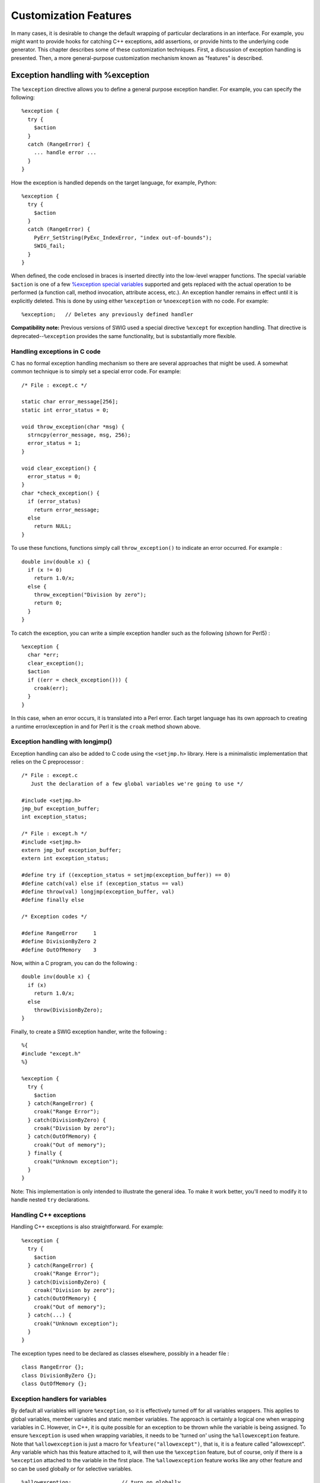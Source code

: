 Customization Features
=========================

In many cases, it is desirable to change the default wrapping of
particular declarations in an interface. For example, you might want to
provide hooks for catching C++ exceptions, add assertions, or provide
hints to the underlying code generator. This chapter describes some of
these customization techniques. First, a discussion of exception
handling is presented. Then, a more general-purpose customization
mechanism known as "features" is described.

Exception handling with %exception
---------------------------------------

The ``%exception`` directive allows you to define a general purpose
exception handler. For example, you can specify the following:

.. container:: code

   ::

      %exception {
        try {
          $action
        }
        catch (RangeError) {
          ... handle error ...
        }
      }

How the exception is handled depends on the target language, for
example, Python:

.. container:: code

   ::

      %exception {
        try {
          $action
        }
        catch (RangeError) {
          PyErr_SetString(PyExc_IndexError, "index out-of-bounds");
          SWIG_fail;
        }
      }

When defined, the code enclosed in braces is inserted directly into the
low-level wrapper functions. The special variable ``$action`` is one of
a few `%exception special
variables <Customization.html#Customization_exception_special_variables>`__
supported and gets replaced with the actual operation to be performed (a
function call, method invocation, attribute access, etc.). An exception
handler remains in effect until it is explicitly deleted. This is done
by using either ``%exception`` or ``%noexception`` with no code. For
example:

.. container:: code

   ::

      %exception;   // Deletes any previously defined handler

**Compatibility note:** Previous versions of SWIG used a special
directive ``%except`` for exception handling. That directive is
deprecated--``%exception`` provides the same functionality, but is
substantially more flexible.

Handling exceptions in C code
~~~~~~~~~~~~~~~~~~~~~~~~~~~~~~~~~~~~

C has no formal exception handling mechanism so there are several
approaches that might be used. A somewhat common technique is to simply
set a special error code. For example:

.. container:: code

   ::

      /* File : except.c */

      static char error_message[256];
      static int error_status = 0;

      void throw_exception(char *msg) {
        strncpy(error_message, msg, 256);
        error_status = 1;
      }

      void clear_exception() {
        error_status = 0;
      }
      char *check_exception() {
        if (error_status)
          return error_message;
        else
          return NULL;
      }

To use these functions, functions simply call ``throw_exception()`` to
indicate an error occurred. For example :

.. container:: code

   ::

      double inv(double x) {
        if (x != 0)
          return 1.0/x;
        else {
          throw_exception("Division by zero");
          return 0;
        }
      }

To catch the exception, you can write a simple exception handler such as
the following (shown for Perl5) :

.. container:: code

   ::

      %exception {
        char *err;
        clear_exception();
        $action
        if ((err = check_exception())) {
          croak(err);
        }
      }

In this case, when an error occurs, it is translated into a Perl error.
Each target language has its own approach to creating a runtime
error/exception in and for Perl it is the ``croak`` method shown above.

Exception handling with longjmp()
~~~~~~~~~~~~~~~~~~~~~~~~~~~~~~~~~~~~~~~~

Exception handling can also be added to C code using the ``<setjmp.h>``
library. Here is a minimalistic implementation that relies on the C
preprocessor :

.. container:: code

   ::

      /* File : except.c
         Just the declaration of a few global variables we're going to use */

      #include <setjmp.h>
      jmp_buf exception_buffer;
      int exception_status;

      /* File : except.h */
      #include <setjmp.h>
      extern jmp_buf exception_buffer;
      extern int exception_status;

      #define try if ((exception_status = setjmp(exception_buffer)) == 0)
      #define catch(val) else if (exception_status == val)
      #define throw(val) longjmp(exception_buffer, val)
      #define finally else

      /* Exception codes */

      #define RangeError     1
      #define DivisionByZero 2
      #define OutOfMemory    3

Now, within a C program, you can do the following :

.. container:: code

   ::

      double inv(double x) {
        if (x)
          return 1.0/x;
        else
          throw(DivisionByZero);
      }

Finally, to create a SWIG exception handler, write the following :

.. container:: code

   ::

      %{
      #include "except.h"
      %}

      %exception {
        try {
          $action
        } catch(RangeError) {
          croak("Range Error");
        } catch(DivisionByZero) {
          croak("Division by zero");
        } catch(OutOfMemory) {
          croak("Out of memory");
        } finally {
          croak("Unknown exception");
        }
      }

Note: This implementation is only intended to illustrate the general
idea. To make it work better, you'll need to modify it to handle nested
``try`` declarations.

Handling C++ exceptions
~~~~~~~~~~~~~~~~~~~~~~~~~~~~~~

Handling C++ exceptions is also straightforward. For example:

.. container:: code

   ::

      %exception {
        try {
          $action
        } catch(RangeError) {
          croak("Range Error");
        } catch(DivisionByZero) {
          croak("Division by zero");
        } catch(OutOfMemory) {
          croak("Out of memory");
        } catch(...) {
          croak("Unknown exception");
        }
      }

The exception types need to be declared as classes elsewhere, possibly
in a header file :

.. container:: code

   ::

      class RangeError {};
      class DivisionByZero {};
      class OutOfMemory {};

Exception handlers for variables
~~~~~~~~~~~~~~~~~~~~~~~~~~~~~~~~~~~~~~~

By default all variables will ignore ``%exception``, so it is
effectively turned off for all variables wrappers. This applies to
global variables, member variables and static member variables. The
approach is certainly a logical one when wrapping variables in C.
However, in C++, it is quite possible for an exception to be thrown
while the variable is being assigned. To ensure ``%exception`` is used
when wrapping variables, it needs to be 'turned on' using the
``%allowexception`` feature. Note that ``%allowexception`` is just a
macro for ``%feature("allowexcept")``, that is, it is a feature called
"allowexcept". Any variable which has this feature attached to it, will
then use the ``%exception`` feature, but of course, only if there is a
``%exception`` attached to the variable in the first place. The
``%allowexception`` feature works like any other feature and so can be
used globally or for selective variables.

.. container:: code

   ::

      %allowexception;                // turn on globally
      %allowexception Klass::MyVar;   // turn on for a specific variable

      %noallowexception Klass::MyVar; // turn off for a specific variable
      %noallowexception;              // turn off globally

Defining different exception handlers
~~~~~~~~~~~~~~~~~~~~~~~~~~~~~~~~~~~~~~~~~~~~

By default, the ``%exception`` directive creates an exception handler
that is used for all wrapper functions that follow it. Unless there is a
well-defined (and simple) error handling mechanism in place, defining
one universal exception handler may be unwieldy and result in excessive
code bloat since the handler is inlined into each wrapper function.

To fix this, you can be more selective about how you use the
``%exception`` directive. One approach is to only place it around
critical pieces of code. For example:

.. container:: code

   ::

      %exception {
        ... your exception handler ...
      }
      /* Define critical operations that can throw exceptions here */

      %exception;

      /* Define non-critical operations that don't throw exceptions */

More precise control over exception handling can be obtained by
attaching an exception handler to specific declaration name. For
example:

.. container:: code

   ::

      %exception allocate {
        try {
          $action
        }
        catch (MemoryError) {
          croak("Out of memory");
        }
      }

In this case, the exception handler is only attached to declarations
named "allocate". This would include both global and member functions.
The names supplied to ``%exception`` follow the same rules as for
``%rename`` described in the section on `Renaming and ambiguity
resolution <SWIGPlus.html#SWIGPlus_ambiguity_resolution_renaming>`__.
For example, if you wanted to define an exception handler for a specific
class, you might write this:

.. container:: code

   ::

      %exception Object::allocate {
        try {
          $action
        }
        catch (MemoryError) {
          croak("Out of memory");
        }
      }

When a class prefix is supplied, the exception handler is applied to the
corresponding declaration in the specified class as well as for
identically named functions appearing in derived classes.

``%exception`` can even be used to pinpoint a precise declaration when
overloading is used. For example:

.. container:: code

   ::

      %exception Object::allocate(int) {
        try {
          $action
        }
        catch (MemoryError) {
          croak("Out of memory");
        }
      }

Attaching exceptions to specific declarations is a good way to reduce
code bloat. It can also be a useful way to attach exceptions to specific
parts of a header file. For example:

.. container:: code

   ::

      %module example
      %{
      #include "someheader.h"
      %}

      // Define a few exception handlers for specific declarations
      %exception Object::allocate(int) {
        try {
          $action
        }
        catch (MemoryError) {
          croak("Out of memory");
        }
      }

      %exception Object::getitem {
        try {
          $action
        }
        catch (RangeError) {
          croak("Index out of range");
        }
      }
      ...
      // Read a raw header file
      %include "someheader.h"

**Compatibility note:** The ``%exception`` directive replaces the
functionality provided by the deprecated "except" typemap. The typemap
would allow exceptions to be thrown in the target language based on the
return type of a function and was intended to be a mechanism for
pinpointing specific declarations. However, it never really worked that
well and the new %exception directive is much better.

Special variables for %exception
~~~~~~~~~~~~~~~~~~~~~~~~~~~~~~~~~~~~~~~

The %exception directive supports a few special variables which are
placeholders for code substitution. The following table shows the
available special variables and details what the special variables are
replaced with.

+---------------------+-----------------------------------------------+
| $action             | The actual operation to be performed (a       |
|                     | function call, method invocation, variable    |
|                     | access, etc.)                                 |
+---------------------+-----------------------------------------------+
| $name               | The C/C++ symbol name for the function.       |
+---------------------+-----------------------------------------------+
| $symname            | The symbol name used internally by SWIG       |
+---------------------+-----------------------------------------------+
| $overname           | The extra mangling used in the symbol name    |
|                     | for overloaded method. Expands to nothing if  |
|                     | the wrapped method is not overloaded.         |
+---------------------+-----------------------------------------------+
| $wrapname           | The language specific wrapper name (usually a |
|                     | C function name exported from the shared      |
|                     | object/dll)                                   |
+---------------------+-----------------------------------------------+
| $decl               | The fully qualified C/C++ declaration of the  |
|                     | method being wrapped without the return type  |
+---------------------+-----------------------------------------------+
| $fulldecl           | The fully qualified C/C++ declaration of the  |
|                     | method being wrapped including the return     |
|                     | type                                          |
+---------------------+-----------------------------------------------+
| $parentclassname    | The parent class name (if any) for a method.  |
+---------------------+-----------------------------------------------+
| $parentclasssymname | The target language parent class name (if     |
|                     | any) for a method.                            |
+---------------------+-----------------------------------------------+

The special variables are often used in situations where method calls
are logged. Exactly which form of the method call needs logging is up to
individual requirements, but the example code below shows all the
possible expansions, plus how an exception message could be tailored to
show the C++ method declaration:

.. container:: code

   ::

      %exception Special::something {
        log("symname: $symname");
        log("overname: $overname");
        log("wrapname: $wrapname");
        log("decl: $decl");
        log("fulldecl: $fulldecl");
        try {
          $action
        } 
        catch (MemoryError) {
          croak("Out of memory in $decl");
        }
      }
      void log(const char *message);
      struct Special {
        void something(const char *c);
        void something(int i);
      };

Below shows the expansions for the 1st of the overloaded ``something``
wrapper methods for Perl:

.. container:: code

   ::

        log("symname: Special_something");
        log("overname: __SWIG_0");
        log("wrapname: _wrap_Special_something__SWIG_0");
        log("decl: Special::something(char const *)");
        log("fulldecl: void Special::something(char const *)");
        try {
          (arg1)->something((char const *)arg2);
        } 
        catch (MemoryError) {
          croak("Out of memory in Special::something(char const *)");
        }

Using The SWIG exception library
~~~~~~~~~~~~~~~~~~~~~~~~~~~~~~~~~~~~~~~

The ``exception.i`` library file provides support for creating language
independent exceptions in your interfaces. To use it, simply put an
"``%include exception.i``" in your interface file. This provides a
function ``SWIG_exception()`` that can be used to raise common scripting
language exceptions in a portable manner. For example :

.. container:: code

   ::

      // Language independent exception handler
      %include exception.i       

      %exception {
        try {
          $action
        } catch(RangeError) {
          SWIG_exception(SWIG_ValueError, "Range Error");
        } catch(DivisionByZero) {
          SWIG_exception(SWIG_DivisionByZero, "Division by zero");
        } catch(OutOfMemory) {
          SWIG_exception(SWIG_MemoryError, "Out of memory");
        } catch(...) {
          SWIG_exception(SWIG_RuntimeError, "Unknown exception");
        }
      }

As arguments, ``SWIG_exception()`` takes an error type code (an integer)
and an error message string. The currently supported error types are :

.. container:: diagram

   ::

      SWIG_UnknownError
      SWIG_IOError
      SWIG_RuntimeError
      SWIG_IndexError
      SWIG_TypeError
      SWIG_DivisionByZero
      SWIG_OverflowError
      SWIG_SyntaxError
      SWIG_ValueError
      SWIG_SystemError
      SWIG_AttributeError
      SWIG_MemoryError
      SWIG_NullReferenceError

The ``SWIG_exception()`` function can also be used in typemaps.

Object ownership and %newobject
------------------------------------

A common problem in some applications is managing proper ownership of
objects. For example, consider a function like this:

.. container:: code

   ::

      Foo *blah() {
        Foo *f = new Foo();
        return f;
      }

If you wrap the function ``blah()``, SWIG has no idea that the return
value is a newly allocated object. As a result, the resulting extension
module may produce a memory leak (SWIG is conservative and will never
delete objects unless it knows for certain that the returned object was
newly created).

To fix this, you can provide an extra hint to the code generator using
the ``%newobject`` directive. For example:

.. container:: code

   ::

      %newobject blah;
      Foo *blah();

``%newobject`` works exactly like ``%rename`` and ``%exception``. In
other words, you can attach it to class members and parameterized
declarations as before. For example:

.. container:: code

   ::

      %newobject ::blah();                   // Only applies to global blah
      %newobject Object::blah(int, double);  // Only blah(int, double) in Object
      %newobject *::copy;                    // Copy method in all classes
      ...

When ``%newobject`` is supplied, many language modules will arrange to
take ownership of the return value. This allows the value to be
automatically garbage-collected when it is no longer in use. However,
this depends entirely on the target language (a language module may also
choose to ignore the ``%newobject`` directive).

Closely related to ``%newobject`` is a special typemap. The "newfree"
typemap can be used to deallocate a newly allocated return value. It is
only available on methods for which ``%newobject`` has been applied and
is commonly used to clean-up string results. For example:

.. container:: code

   ::

      %typemap(newfree) char * "free($1);";
      ...
      %newobject strdup;
      ...
      char *strdup(const char *s);

In this case, the result of the function is a string in the target
language. Since this string is a copy of the original result, the data
returned by ``strdup()`` is no longer needed. The "newfree" typemap in
the example simply releases this memory.

As a complement to the ``%newobject``, from SWIG 1.3.28, you can use the
``%delobject`` directive. For example, if you have two methods, one to
create objects and one to destroy them, you can use:

.. container:: code

   ::

      %newobject create_foo;
      %delobject destroy_foo;
      ...
      Foo *create_foo();
      void destroy_foo(Foo *foo);

or in a member method as:

.. container:: code

   ::

      %delobject Foo::destroy;

      class Foo {
      public:
        void destroy() { delete this;}

      private:
        ~Foo();
      };

``%delobject`` instructs SWIG that the first argument passed to the
method will be destroyed, and therefore, the target language should not
attempt to deallocate it twice. This is similar to use the DISOWN
typemap in the first method argument, and in fact, it also depends on
the target language on implementing the 'disown' mechanism properly.

The use of ``%newobject`` is also integrated with reference counting and
is covered in the `C++ reference counted
objects <SWIGPlus.html#SWIGPlus_ref_unref>`__ section.

**Compatibility note:** Previous versions of SWIG had a special ``%new``
directive. However, unlike ``%newobject``, it only applied to the next
declaration. For example:

.. container:: code

   ::

      %new char *strdup(const char *s);

For now this is still supported but is deprecated.

**How to shoot yourself in the foot:** The ``%newobject`` directive is
not a declaration modifier like the old ``%new`` directive. Don't write
code like this:

.. container:: code

   ::

      %newobject
      char *strdup(const char *s);

The results might not be what you expect.

Features and the %feature directive
----------------------------------------

Both ``%exception`` and ``%newobject`` are examples of a more general
purpose customization mechanism known as "features." A feature is simply
a user-definable property that is attached to specific declarations.
Features are attached using the ``%feature`` directive. For example:

.. container:: code

   ::

      %feature("except") Object::allocate {
        try {
          $action
        }
        catch (MemoryError) {
          croak("Out of memory");
        }
      }

      %feature("new", "1") *::copy;

In fact, the ``%exception`` and ``%newobject`` directives are really
nothing more than macros involving ``%feature``:

.. container:: code

   ::

      #define %exception %feature("except")
      #define %newobject %feature("new", "1")

The name matching rules outlined in the `Renaming and ambiguity
resolution <SWIGPlus.html#SWIGPlus_ambiguity_resolution_renaming>`__
section applies to all ``%feature`` directives. In fact the ``%rename``
directive is just a special form of ``%feature``. The matching rules
mean that features are very flexible and can be applied with pinpoint
accuracy to specific declarations if needed. Additionally, if no
declaration name is given, a global feature is said to be defined. This
feature is then attached to *every* declaration that follows. This is
how global exception handlers are defined. For example:

.. container:: code

   ::

      /* Define a global exception handler */
      %feature("except") {
        try {
          $action
        }
        ...
      }

      ... bunch of declarations ...

The ``%feature`` directive can be used with different syntax. The
following are all equivalent:

.. container:: code

   ::

      %feature("except") Object::method { $action };
      %feature("except") Object::method %{ $action %};
      %feature("except") Object::method " $action ";
      %feature("except", "$action") Object::method;

The syntax in the first variation will generate the ``{ }`` delimiters
used whereas the other variations will not.

Feature attributes
~~~~~~~~~~~~~~~~~~~~~~~~~

The ``%feature`` directive also accepts XML style attributes in the same
way that typemaps do. Any number of attributes can be specified. The
following is the generic syntax for features:

.. container:: code

   ::

      %feature("name", "value", attribute1="AttributeValue1") symbol;
      %feature("name", attribute1="AttributeValue1") symbol {value};
      %feature("name", attribute1="AttributeValue1") symbol %{value%};
      %feature("name", attribute1="AttributeValue1") symbol "value";

More than one attribute can be specified using a comma separated list.
The Java module is an example that uses attributes in
``%feature("except")``. The ``throws`` attribute specifies the name of a
Java class to add to a proxy method's throws clause. In the following
example, ``MyExceptionClass`` is the name of the Java class for adding
to the throws clause.

.. container:: code

   ::

      %feature("except", throws="MyExceptionClass") Object::method { 
        try {
          $action
        } catch (...) {
          ... code to throw a MyExceptionClass Java exception ...
        }
      };

Further details can be obtained from the `Java exception
handling <Java.html#Java_exception_handling>`__ section.

Feature flags
~~~~~~~~~~~~~~~~~~~~

Feature flags are used to enable or disable a particular feature.
Feature flags are a common but simple usage of ``%feature`` and the
feature value should be either ``1`` to enable or ``0`` to disable the
feature.

.. container:: code

   ::

      %feature("featurename")          // enables feature
      %feature("featurename", "1")     // enables feature
      %feature("featurename", "x")     // enables feature
      %feature("featurename", "0")     // disables feature
      %feature("featurename", "")      // clears feature

Actually any value other than zero will enable the feature. Note that if
the value is omitted completely, the default value becomes ``1``,
thereby enabling the feature. A feature is cleared by specifying no
value, see `Clearing features <#Customization_clearing_features>`__. The
``%immutable`` directive described in the `Creating read-only
variables <SWIG.html#SWIG_readonly_variables>`__ section, is just a
macro for ``%feature("immutable")``, and can be used to demonstrates
feature flags:

.. container:: code

   ::

                                      // features are disabled by default
      int red;                        // mutable

      %feature("immutable");          // global enable
      int orange;                     // immutable

      %feature("immutable", "0");     // global disable
      int yellow;                     // mutable

      %feature("immutable", "1");     // another form of global enable
      int green;                      // immutable

      %feature("immutable", "");      // clears the global feature
      int blue;                       // mutable

Note that features are disabled by default and must be explicitly
enabled either globally or by specifying a targeted declaration. The
above intersperses SWIG directives with C code. Of course you can target
features explicitly, so the above could also be rewritten as:

.. container:: code

   ::

      %feature("immutable", "1") orange;
      %feature("immutable", "1") green;
      int red;                        // mutable
      int orange;                     // immutable
      int yellow;                     // mutable
      int green;                      // immutable
      int blue;                       // mutable

The above approach allows for the C declarations to be separated from
the SWIG directives for when the C declarations are parsed from a C
header file. The logic above can of course be inverted and rewritten as:

.. container:: code

   ::

      %feature("immutable", "1");
      %feature("immutable", "0") red;
      %feature("immutable", "0") yellow;
      %feature("immutable", "0") blue;
      int red;                        // mutable
      int orange;                     // immutable
      int yellow;                     // mutable
      int green;                      // immutable
      int blue;                       // mutable

As hinted above for ``%immutable``, most feature flags can also be
specified via alternative syntax. The alternative syntax is just a macro
in the ``swig.swg`` Library file. The following shows the alternative
syntax for the imaginary ``featurename`` feature:

.. container:: code

   ::

      %featurename       // equivalent to %feature("featurename", "1") ie enables feature
      %nofeaturename     // equivalent to %feature("featurename", "0") ie disables feature
      %clearfeaturename  // equivalent to %feature("featurename", "")  ie clears feature

The concept of clearing features is discussed next.

Clearing features
~~~~~~~~~~~~~~~~~~~~~~~~

A feature stays in effect until it is explicitly cleared. A feature is
cleared by supplying a ``%feature`` directive with no value. For example
``%feature("name", "")``. A cleared feature means that any feature
exactly matching any previously defined feature is no longer used in the
name matching rules. So if a feature is cleared, it might mean that
another name matching rule will apply. To clarify, let's consider the
``except`` feature again (``%exception``):

.. container:: code

   ::

      // Define global exception handler
      %feature("except") {
        try {
          $action
        } catch (...) {
          croak("Unknown C++ exception");
        }
      }

      // Define exception handler for all clone methods to log the method calls
      %feature("except") *::clone() {
        try {
          logger.info("$action");
          $action
        } catch (...) {
          croak("Unknown C++ exception");
        }
      }

      ... initial set of class declarations with clone methods ...

      // clear the previously defined feature
      %feature("except", "") *::clone();

      ... final set of class declarations with clone methods ...

In the above scenario, the initial set of clone methods will log all
method invocations from the target language. This specific feature is
cleared for the final set of clone methods. However, these clone methods
will still have an exception handler (without logging) as the next best
feature match for them is the global exception handler.

Note that clearing a feature is not always the same as disabling it.
Clearing the feature above with ``%feature("except", "") *::clone()`` is
not the same as specifying ``%feature("except", "0") *::clone()``. The
former will disable the feature for clone methods - the feature is still
a better match than the global feature. If on the other hand, no global
exception handler had been defined at all, then clearing the feature
would be the same as disabling it as no other feature would have
matched.

Note that the feature must match exactly for it to be cleared by any
previously defined feature. For example the following attempt to clear
the initial feature will not work:

.. container:: code

   ::

      %feature("except") clone() { logger.info("$action"); $action }
      %feature("except", "") *::clone();

but this will:

.. container:: code

   ::

      %feature("except") clone() { logger.info("$action"); $action }
      %feature("except", "") clone();

SWIG provides macros for disabling and clearing features. Many of these
can be found in the ``swig.swg`` library file. The typical pattern is to
define three macros; one to define the feature itself, one to disable
the feature and one to clear the feature. The three macros below show
this for the "except" feature:

.. container:: code

   ::

      #define %exception      %feature("except")
      #define %noexception    %feature("except", "0")
      #define %clearexception %feature("except", "")

Features and default arguments
~~~~~~~~~~~~~~~~~~~~~~~~~~~~~~~~~~~~~

SWIG treats methods with default arguments as separate overloaded
methods as detailed in the `default
arguments <SWIGPlus.html#SWIGPlus_default_args>`__ section. Any
``%feature`` targeting a method with default arguments will apply to all
the extra overloaded methods that SWIG generates if the default
arguments are specified in the feature. If the default arguments are not
specified in the feature, then the feature will match that exact wrapper
method only and not the extra overloaded methods that SWIG generates.
For example:

.. container:: code

   ::

      %feature("except") hello(int i=0, double d=0.0) { ... }
      void hello(int i=0, double d=0.0);

will apply the feature to all three wrapper methods, that is:

.. container:: code

   ::

      void hello(int i, double d);
      void hello(int i);
      void hello();

If the default arguments are not specified in the feature:

.. container:: code

   ::

      %feature("except") hello(int i, double d) { ... }
      void hello(int i=0, double d=0.0);

then the feature will only apply to this wrapper method:

.. container:: code

   ::

      void hello(int i, double d);

and not these wrapper methods:

.. container:: code

   ::

      void hello(int i);
      void hello();

If `compactdefaultargs <SWIGPlus.html#SWIGPlus_default_args>`__ are
being used, then the difference between specifying or not specifying
default arguments in a feature is not applicable as just one wrapper is
generated.

**Compatibility note:** The different behaviour of features specified
with or without default arguments was introduced in SWIG-1.3.23 when the
approach to wrapping methods with default arguments was changed.

Feature example
~~~~~~~~~~~~~~~~~~~~~~

As has been shown earlier, the intended use for the ``%feature``
directive is as a highly flexible customization mechanism that can be
used to annotate declarations with additional information for use by
specific target language modules. Another example is in the Python
module. You might use ``%feature`` to rewrite proxy/shadow class code as
follows:

.. container:: code

   ::

      %module example
      %rename(bar_id) bar(int, double);

      // Rewrite bar() to allow some nice overloading

      %feature("shadow") Foo::bar(int) %{
      def bar(*args):
          if len(args) == 3:
              return apply(examplec.Foo_bar_id, args)
          return apply(examplec.Foo_bar, args)
      %}
          
      class Foo {
      public:
        int bar(int x);
        int bar(int x, double y);
      }

Further details of ``%feature`` usage is described in the documentation
for specific language modules.
